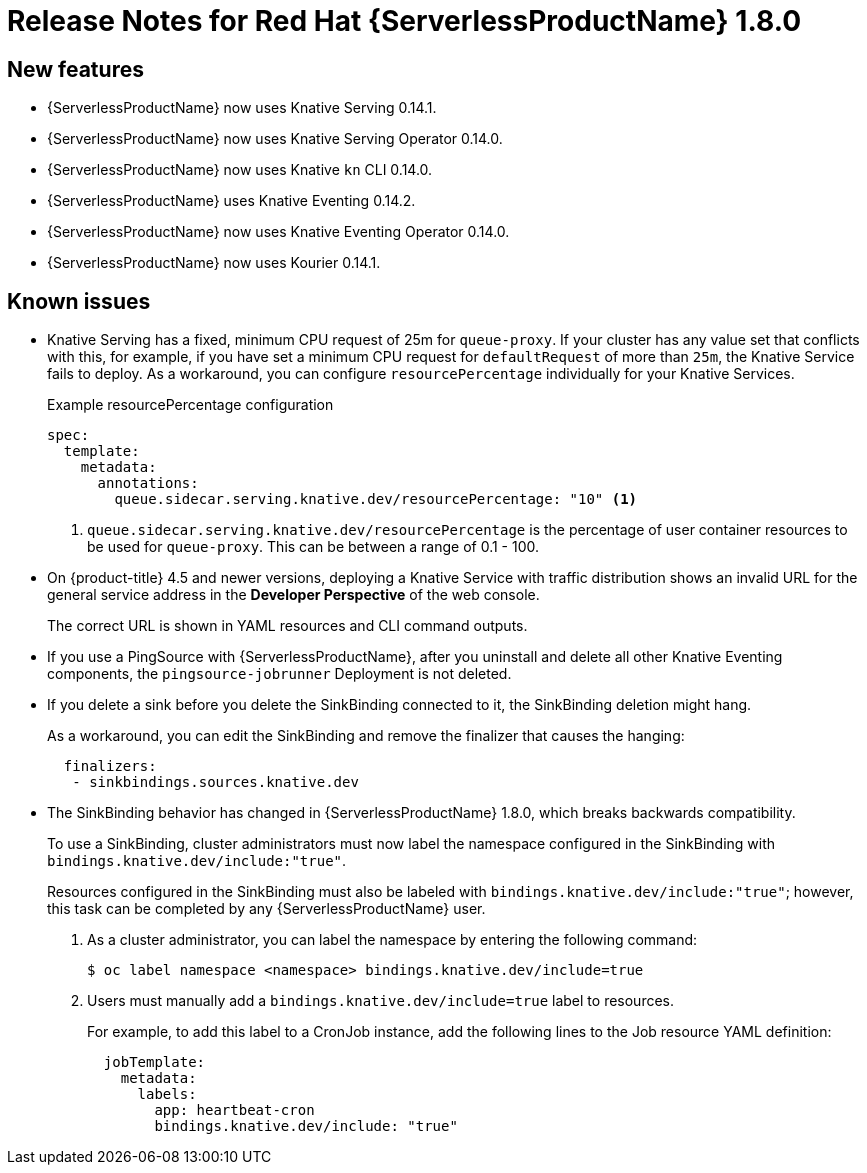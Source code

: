 // Module included in the following assemblies:
//
// * serverless/release-notes.adoc

[id="serverless-rn-1-8-0_{context}"]

= Release Notes for Red Hat {ServerlessProductName} 1.8.0

[id="new-features-1-8-0_{context}"]
== New features

* {ServerlessProductName} now uses Knative Serving 0.14.1.
* {ServerlessProductName} now uses Knative Serving Operator 0.14.0.
* {ServerlessProductName} now uses Knative `kn` CLI 0.14.0.
* {ServerlessProductName} uses Knative Eventing 0.14.2.
* {ServerlessProductName} now uses Knative Eventing Operator 0.14.0.
* {ServerlessProductName} now uses Kourier 0.14.1.

// [id="fixed-issues-1-8-0_{context}"]
// == Fixed issues

[id="known-issues-1-8-0_{context}"]
== Known issues
* Knative Serving has a fixed, minimum CPU request of 25m for `queue-proxy`.
If your cluster has any value set that conflicts with this, for example, if you have set a minimum CPU request for `defaultRequest` of more than `25m`, the Knative Service fails to deploy.
As a workaround, you can configure `resourcePercentage` individually for your Knative Services.
+
.Example resourcePercentage configuration
+

[source,yaml]
----
spec:
  template:
    metadata:
      annotations:
        queue.sidecar.serving.knative.dev/resourcePercentage: "10" <1>
----

+
<1> `queue.sidecar.serving.knative.dev/resourcePercentage` is the percentage of user container resources to be used for `queue-proxy`. This can be between a range of 0.1 - 100.

* On {product-title} 4.5 and newer versions, deploying a Knative Service with traffic distribution shows an invalid URL for the general service address in the *Developer Perspective* of the web console.
+
The correct URL is shown in YAML resources and CLI command outputs.

* If you use a PingSource with {ServerlessProductName}, after you uninstall and delete all other Knative Eventing components, the `pingsource-jobrunner` Deployment is not deleted.

* If you delete a sink before you delete the SinkBinding connected to it, the SinkBinding deletion might hang.
+
As a workaround, you can edit the SinkBinding and remove the finalizer that causes the hanging:
+

[source,yaml]
----
  finalizers:
   - sinkbindings.sources.knative.dev
----

* The SinkBinding behavior has changed in {ServerlessProductName} 1.8.0, which breaks backwards compatibility.
+
To use a SinkBinding, cluster administrators must now label the namespace configured in the SinkBinding with `bindings.knative.dev/include:"true"`.
+
Resources configured in the SinkBinding must also be labeled with `bindings.knative.dev/include:"true"`; however, this task can be completed by any {ServerlessProductName} user.
+
. As a cluster administrator, you can label the namespace by entering the following command:
+

[source,terminal]
----
$ oc label namespace <namespace> bindings.knative.dev/include=true
----

+
. Users must manually add a `bindings.knative.dev/include=true` label to resources.
+
For example, to add this label to a CronJob instance, add the following lines to the Job resource YAML definition:
+

[source,yaml]
----
  jobTemplate:
    metadata:
      labels:
        app: heartbeat-cron
        bindings.knative.dev/include: "true"
----

